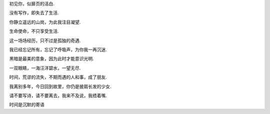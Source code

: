 初见你，似扉页的洁白.

没有写作，即失去了生活.

你静立遥远的山岗，为此我注目凝望.

生命使命，不只享受生活.

这一场场经历，只不过是孤独的奇遇.

我已经忘记所有，忘记了呼吸声，为你我一再沉迷.

黑暗是最美的意象，因为此时才能意识光明.

一双眼睛，一海汪洋碧水，一望无尽.

时间，荒谬的流失，不期而遇的人和事，成了朋友.

我离别多年，今日回到故里，你仍是披肩长发的少女.

请不要写诗，请不要离去，我来不及说，我捂着嘴.

时间是沉默的寄语

